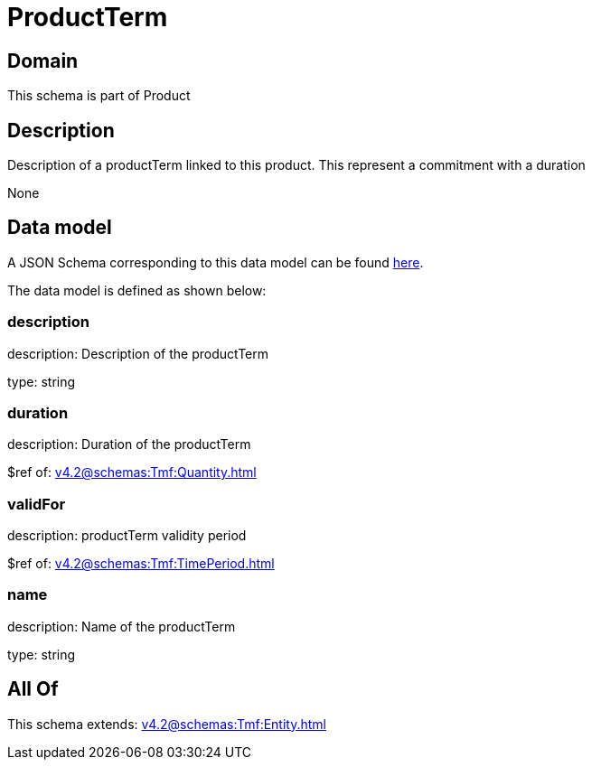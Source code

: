 = ProductTerm

[#domain]
== Domain

This schema is part of Product

[#description]
== Description

Description of a productTerm linked to this product. This represent a commitment with a duration

None

[#data_model]
== Data model

A JSON Schema corresponding to this data model can be found https://tmforum.org[here].

The data model is defined as shown below:


=== description
description: Description of the productTerm

type: string


=== duration
description: Duration of the productTerm

$ref of: xref:v4.2@schemas:Tmf:Quantity.adoc[]


=== validFor
description: productTerm validity period

$ref of: xref:v4.2@schemas:Tmf:TimePeriod.adoc[]


=== name
description: Name of the productTerm

type: string


[#all_of]
== All Of

This schema extends: xref:v4.2@schemas:Tmf:Entity.adoc[]
